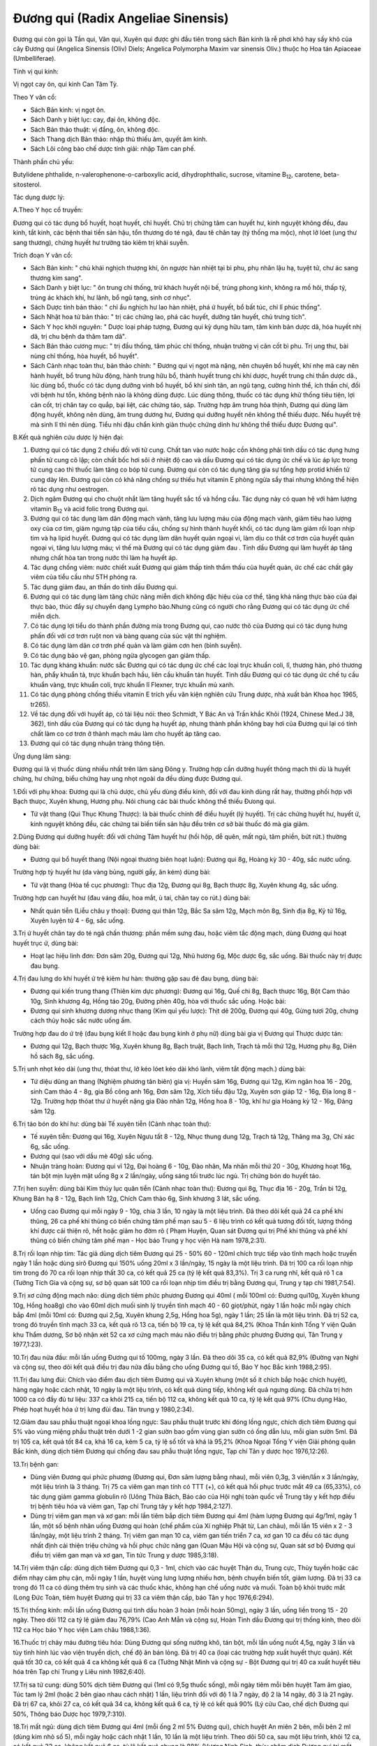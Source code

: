 .. _plants_duong_qui:

Đương qui (Radix Angeliae Sinensis)
###################################

Đương qui còn gọi là Tần qui, Vân qui, Xuyên qui được ghi đầu tiên trong
sách Bản kinh là rễ phơi khô hay sấy khô của cây Đương qui (Angelica
Sinensis (Oliv) Diels; Angelica Polymorpha Maxim var sinensis Oliv.)
thuộc họ Hoa tán Apiaceae (Umbelliferae).

Tính vị qui kinh:

Vị ngọt cay ôn, qui kinh Can Tâm Tỳ.

Theo Y văn cổ:

-  Sách Bản kinh: vị ngọt ôn.
-  Sách Danh y biệt lục: cay, đại ôn, không độc.
-  Sách Bản thảo thuật: vị đắng, ôn, không độc.
-  Sách Thang dịch Bản thảo: nhập thủ thiếu âm, quyết âm kinh.
-  Sách Lôi công bào chế dược tính giải: nhập Tâm can phế.

Thành phần chủ yếu:

Butylidene phthalide, n-valerophenone-o-carboxylic acid,
dihydrophthalic, sucrose, vitamine B\ :sub:`12`, carotene,
beta-sitosterol.

Tác dụng dược lý:

A.Theo Y học cổ truyền:

Đương qui có tác dụng bổ huyết, hoạt huyết, chỉ huyết. Chủ trị chứng tâm
can huyết hư, kinh nguyệt không đều, đau kinh, tắt kinh, các bệnh thai
tiền sản hậu, tổn thương do té ngã, đau tê chân tay (tý thống ma mộc),
nhọt lở lóet (ung thư sang thương), chứng huyết hư trường táo kiêm trị
khái suyễn.

Trích đoạn Y văn cổ:

-  Sách Bản kinh: " chủ khái nghịch thượng khí, ôn ngược hàn nhiệt tại
   bì phu, phụ nhân lậu hạ, tuyệt tử, chư ác sang thương kim sang".
-  Sách Danh y biệt lục: " ôn trung chỉ thống, trừ khách huyết nội bế,
   trúng phong kinh, không ra mồ hôi, thấp tý, trúng ác khách khí, hư
   lãnh, bổ ngũ tạng, sinh cơ nhục".
-  Sách Dược tính bản thảo: " chỉ ẩu nghịch hư lao hàn nhiệt, phá ứ
   huyết, bổ bất túc, chỉ lî phúc thống".
-  Sách Nhật hoa tử bản thảo: " trị các chứng lao, phá các huyết, dưỡng
   tân huyết, chủ trưng tích".
-  Sách Y học khởi nguyên: " Dược loại pháp tượng, Đương qui kỳ dụng hữu
   tam, tâm kinh bản dược dã, hóa huyết nhị dã, trị chu bệnh da thâm tam
   dã".
-  Sách Bản thảo cương mục: " trị đầu thống, tâm phúc chỉ thống, nhuận
   trường vị cân cốt bì phu. Trị ung thư, bài nùng chỉ thống, hòa huyết,
   bổ huyết".
-  Sách Cảnh nhạc toàn thư, bản thảo chính: " Đương qui vị ngọt mà nặng,
   nên chuyên bổ huyết, khí nhẹ mà cay nên hành huyết, bổ trung hữu
   động, hành trung hữu bổ, thành huyết trung chi khí dược, huyết trung
   chi thần dược dã., lúc dùng bổ, thuốc có tác dụng dưỡng vinh bổ
   huyết, bổ khí sinh tân, an ngũ tạng, cường hình thể, ích thần chí,
   đối với bệnh hư tổn, không bệnh nào là không dùng được. Lúc dùng
   thông, thuốc có tác dụng khử thống tiêu tiện, lợi cân cốt, trị chân
   tay co quắp, bại liệt, các chứng táo, sáp. Trường hợp âm trung hỏa
   thịnh, Đương qui dùng làm động huyết, không nên dùng, âm trung dương
   hư, Đương qui dưỡng huyết nên không thể thiếu được. Nếu huyết trệ mà
   sinh lî thì nên dùng. Tiểu nhi đậu chẩn kinh giản thuộc chứng dinh hư
   không thể thiếu được Đương qui".

B.Kết quả nghiên cứu dược lý hiện đại:

#. Đương qui có tác dụng 2 chiều đối với tử cung. Chất tan vào nước hoặc
   cồn không phải tinh dầu có tác dụng hưng phấn tử cung cô lập; còn
   chất bốc hơi sôi ở nhiệt độ cao và dầu Đương qui có tác dụng ức chế
   và lúc áp lực trong tử cung cao thì thuốc làm tăng co bóp tử cung.
   Đương qui còn có tác dụng tăng gia sự tổng hợp protid khiến tử cung
   dày lên. Đương qui còn có khả năng chống sự thiếu hụt vitamin E phòng
   ngừa sẩy thai nhưng không thể hiện rõ tác dụng như oestrogen.
#. Dịch ngâm Đương qui cho chuột nhắt làm tăng huyết sắc tố và hồng cầu.
   Tác dụng này có quan hệ với hàm lượng vitamin B\ :sub:`12` và acid
   folic trong Đương qui.
#. Đương qui có tác dụng làm dãn động mạch vành, tăng lưu lượng máu của
   động mạch vành, giảm tiêu hao lượng oxy của cơ tim, giảm ngưng tập
   của tiểu cầu, chống sự hình thành huyết khối, có tác dụng làm giảm
   rối loạn nhịp tim và hạ lipid huyết. Đương qui có tác dụng làm dãn
   huyết quản ngoại vi, làm dịu co thắt cơ trơn của huyết quản ngoại vi,
   tăng lưu lượng máu; vì thế mà Đương qui có tác dụng giảm đau . Tinh
   dầu Đương qui làm huyết áp tăng nhưng chất hòa tan trong nước thì làm
   hạ huyết áp.
#. Tác dụng chống viêm: nước chiết xuất Đương qui giảm thấp tính thẩm
   thấu của huyết quản, ức chế các chất gây viêm của tiểu cầu như 5TH
   phóng ra.
#. Tác dụng giảm đau, an thần do tinh dầu Đương qui.
#. Đương qui có tác dụng làm tăng chức năng miễn dịch không đặc hiệu của
   cơ thể, tăng khả năng thực bào của đại thực bào, thúc đẩy sự chuyển
   dạng Lympho bào.Nhưng cũng có người cho rằng Đương qui có tác dụng ức
   chế miễn dịch.
#. Có tác dụng lợi tiểu do thành phần đường mía trong Đương qui, cao
   nước thô của Đương qui có tác dụng hưng phấn đối với cơ trơn ruột non
   và bàng quang của súc vật thí nghiệm.
#. Có tác dụng làm dãn cơ trơn phế quản và làm giảm cơn hen (bình
   suyễn).
#. Có tác dụng bảo vệ gan, phòng ngừa glycogen gan giảm thấp.
#. Tác dụng kháng khuẩn: nước sắc Đương qui có tác dụng ức chế các loại
   trực khuẩn coli, lî, thương hàn, phó thương hàn, phẩy khuẩn tả, trực
   khuẩn bạch hầu, liên cầu khuẩn tán huyết. Tinh dầu Đương qui có tác
   dụng ức chế tụ cầu khuẩn vàng, trực khuẩn coli, trực khuẩn lî
   Flexner, trực khuẩn mủ xanh.
#. Có tác dụng phòng chống thiếu vitamin E trích yếu văn kiện nghiên cứu
   Trung dược, nhà xuất bản Khoa học 1965, tr265).
#. Về tác dụng đối với huyết áp, có tài liệu nói: theo Schmidt, Y Bác An
   và Trần khắc Khôi (1924, Chinese Med.J 38, 362), tinh dầu của Đương
   qui có tác dụng hạ huyết áp, nhưng thành phần không bay hơi của Đương
   qui lại có tính chất làm co cơ trơn ở thành mạch máu làm cho huyết áp
   tăng cao.
#. Đương qui có tác dụng nhuận tràng thông tiện.

Ứng dụng lâm sàng:

Đương qui là vị thuốc dùng nhiều nhất trên lâm sàng Đông y. Trường hợp
cần dưỡng huyết thông mạch thì dù là huyết chứng, hư chứng, biểu chứng
hay ung nhọt ngoài da đều dùng được Đương qui.

1.Đối với phụ khoa: Đương qui là chủ dược, chủ yếu dùng điều kinh, đối
với đau kinh dùng rất hay, thường phối hợp với Bạch thưọc, Xuyên khung,
Hương phụ. Nói chung các bài thuốc không thể thiếu Đưong qui.

-  Tứ vật thang (Qui Thục Khung Thược): là bài thuốc chính để điều
   huyết (lý huyết). Trị các chứng huyết hư, huyết ứ, kinh nguyệt không
   đều, các chứng tai biến tiền sản hậu đều trên cơ sở bài thuốc đó mà
   gia giảm.

2.Dùng Đương qui dưỡng huyết: đối với chứng Tâm huyết hư (hồi hộp, dễ
quên, mất ngủ, tâm phiền, bứt rứt.) thường dùng bài:

-  Đương qui bổ huyết thang (Nội ngoại thương biên hoạt luận): Đương
   qui 8g, Hoàng kỳ 30 - 40g, sắc nước uống.

Trường hợp tỳ huyết hư (da vàng bủng, người gầy, ăn kém) dùng bài:

-  Tứ vật thang (Hòa tể cục phương): Thục địa 12g, Đương qui 8g, Bạch
   thược 8g, Xuyên khung 4g, sắc uống.

Trường hợp can huyết hư (đau váng đầu, hoa mắt, ù tai, chân tay co
rút.) dùng bài:

-  Nhất quán tiễn (Liễu châu y thoại): Đương qui thân 12g, Bắc Sa sâm
   12g, Mạch môn 8g, Sinh địa 8g, Kỷ tử 16g, Xuyên luyện tử 4 - 6g, sắc
   uống.

3.Trị ứ huyết chân tay do té ngã chấn thương: phần mềm sưng đau, hoặc
viêm tắc động mạch, dùng Đương qui hoạt huyết trục ứ, dùng bài:

-  Hoạt lạc hiệu linh đơn: Đơn sâm 20g, Đương qui 12g, Nhũ hương 6g, Mộc
   dược 6g, sắc uống. Bài thuốc này trị được đau bụng.

4.Trị đau lưng do khí huyết ứ trệ kiêm hư hàn: thường gặp sau đẻ đau
bụng, dùng bài:

-  Đương qui kiến trung thang (Thiên kim dực phương): Đương qui 16g,
   Quế chi 8g, Bạch thược 16g, Bột Cam thảo 10g, Sinh khương 4g, Hồng
   táo 20g, Đường phèn 40g, hòa với thuốc sắc uống. Hoặc bài:
-  Đương qui sinh khương dương nhục thang (Kim quỉ yếu lược): Thịt dê
   200g, Đương qui 40g, Gừng tươi 20g, chưng cách thủy hoặc sắc nước
   uống ấm.

Trường hợp đau do ứ trệ (đau bụng kiết lî hoặc đau bụng kinh ở phụ nữ)
dùng bài gia vị Đương qui Thược dược tán:

-  Đương qui 12g, Bạch thược 16g, Xuyên khung 8g, Bạch truật, Bạch linh,
   Trạch tả mỗi thứ 12g, Hương phụ 8g, Diên hồ sách 8g, sắc uống.

5.Trị unh nhọt kéo dài (ung thư, thóat thư, lở kéo lóet kéo dài khó
lành, viêm tắt động mạch.) dùng bài:

-  Tứ diệu dũng an thang (Nghiệm phương tân biên) gia vị: Huyền sâm
   16g, Đương qui 12g, Kim ngân hoa 16 - 20g, sinh Cam thảo 4 - 8g, gia
   Bồ công anh 16g, Đơn sâm 12g, Xích tiểu đậu 12g, Xuyên sơn giáp 12 -
   16g, Địa long 8 - 12g. Trường hợp thóat thư ứ huyết nặng gia Đào nhân
   12g, Hồng hoa 8 - 10g, khí hư gia Hoàng kỳ 12 - 16g, Đảng sâm 12g.

6.Trị táo bón do khí hư: dùng bài Tế xuyên tiễn (Cảnh nhạc toàn thư):

-  Tế xuyên tiễn: Đương qui 16g, Xuyên Ngưu tất 8 - 12g, Nhục thung dung
   12g, Trạch tả 12g, Thăng ma 3g, Chỉ xác 6g, sắc uống.
-  Đương qui (sao với dầu mè 40g) sắc uống.
-  Nhuận tràng hoàn: Đương qui vĩ 12g, Đại hoàng 6 - 10g, Đào nhân, Ma
   nhân mỗi thứ 20 - 30g, Khương hoạt 16g, tán bột mịn luyện mật uống 8g
   x 2 lần/ngày, uống sáng tối trước lúc ngủ. Trị chứng bón do huyết
   táo.

7.Trị hen suyễn: dùng bài Kim thủy lục quân tiễn (Cảnh nhạc toàn thư):
Đương qui 8g, Thục địa 16 - 20g, Trần bì 12g, Khung Bán hạ 8 - 12g, Bạch
linh 12g, Chích Cam thảo 6g, Sinh khương 3 lát, sắc uống.

-  Uống cao Đương qui mỗi ngày 9 - 10g, chia 3 lần, 10 ngày là một liệu
   trình. Đã theo dõi kết quả 24 ca phế khí thũng, 26 ca phế khí thũng
   có biến chứng tâm phế mạn sau 5 - 6 liệu trình có kết quả tương đối
   tốt, lượng thông khí được cải thiện rõ, hết hoặc giảm ho đờm rõ (
   Phạm Huyện, Quan sát Đương qui trị Phế khí thũng và phế khí thũng có
   biến chứng tâm phế mạn - Học báo Trung y học viện Hà nam 1978,2:31).

8.Trị rối loạn nhịp tim: Tác giả dùng dịch tiêm Đương qui 25 - 50% 60 -
120ml chích trực tiếp vào tĩnh mạch hoặc truyền ngày 1 lần hoặc dùng
sirô Đương qui 150% uống 20ml x 3 lần/ngày, 15 ngày là một liệu trình.
Đã trị 100 ca rối loạn nhịp tim trong đó 70 ca rối loạn nhịp thất 30 ca,
có kết quả 25 ca (tỷ lệ kết quả 83,3%). Trị 3 ca rung nhĩ, kết quả rõ 1
ca (Tưởng Tích Gia và cộng sự, sơ bộ quan sát 100 ca rối loạn nhịp tim
điều trị bằng Đương qui, Trung y tạp chí 1981,7:54).

9.Trị xơ cứng động mạch não: dùng dịch tiêm phức phương Đương qui 40ml (
mỗi 100ml có: Đương qui10g, Xuyên khung 10g, Hồng hoa8g) cho vào 60ml
dịch muối sinh lý truyền tĩnh mạch 40 - 60 giọt/phút, ngày 1 lần hoặc
mỗi ngày chích bắp 4ml (mỗi 10ml có: Đương qui 2,5g, Xuyên khung 2,5g,
Hồng hoa 5g), ngày 1 lần; 25 lần là một liệu trình. Đã trị 52 ca, trong
đó truyền tĩnh mạch 33 ca, kết quả rõ 13 ca, tiến bộ 19 ca, tỷ lệ kết
quả 84,2% (Khoa Thần kinh Tổng Y viện Quân khu Thẩm dương, Sơ bộ nhận
xét 52 ca xơ cứng mạch máu não điều trị bằng phức phương Đương qui, Tân
Trung y 1977,1:23).

10.Trị đau nửa đầu: mỗi lần uống Đương qui tố 100mg, ngày 3 lần. Đã theo
dõi 35 ca, có kết quả 82,9% (Đường vạn Nghi và cộng sự, theo dõi kết quả
điều trị đau nửa đầu bằng cho uống Đương qui tố, Báo Y học Bắc kinh
1988,2:95).

11.Trị đau lưng đùi: Chích vào điểm đau dịch tiêm Đương qui và Xuyên
khung (một số ít chích bắp hoặc chích huyệt), hàng ngày hoặc cách nhật,
10 ngày là một liệu trình, có kết quả dùng tiếp, không kết quả ngưng
dùng. Đã chữa trị hơn 1000 ca có đầy đủ tư liệu: 337 ca khỏi 215 ca,
tiến bộ 112 ca, không kết quả 10 ca, tỷ lệ kết quả 97% (Chu dụng Hào,
Phép hoạt huyết hóa ứ trị lưng đùi đau. Tân trung y 1980,2:34).

12.Giảm đau sau phẫu thuật ngoại khoa lồng ngực: Sau phẫu thuật trước
khi đóng lồng ngực, chích dịch tiêm Đương qui 5% vào vùng miệng phẫu
thuật trên dưới 1 -2 gian sườn bao gồm vùng gian sườn có ống dẫn lưu,
mỗi gian sườn 5ml. Đã trị 105 ca, kết quả tốt 84 ca, khá 16 ca, kém 5
ca, tỷ lệ số tốt và khá là 95,2% (Khoa Ngoại Tổng Y viện Giải phóng
quân Bắc kinh, dùng dịch tiêm Đương qui chống đau sau phẫu thuật lồng
ngực, Tạp chí Tân y dược học 1976,12:26).

13.Trị bệnh gan:

-  Dùng viên Đương qui phức phương (Đương qui, Đơn sâm lượng bằng
   nhau), mỗi viên 0,3g, 3 viên/lần x 3 lần/ngày, một liệu trình là 3
   tháng. Trị 75 ca viêm gan mạn tính có TTT (+), có kết quả hồi phục
   trước mắt 49 ca (65,33%), có tác dụng giảm gamma globulin rõ (Uông
   Thừa Bách, Báo cáo của Hội nghị toàn quốc về Trung tây y kết hợp điều
   trị bệnh tiêu hóa và viêm gan, Tạp chí Trung tây y kết hợp
   1984,2:127).
-  Dùng trị viêm gan mạn và xơ gan: mỗi lần tiêm bắp dịch tiêm Đương qui
   4ml (hàm lượng Đương qui 4g/1ml, ngày 1 lần, một số bệnh nhân uống
   Đương qui hoàn (chế phẩm của Xí nghiệp Phật từ, Lan châu), mỗi lần 15
   viên x 2 - 3 lần/ngày, một liệu trình 2 tháng. Trị viêm gan mạn 10
   ca, viêm gan tiến triển 7 ca, xơ gan 10 ca đều có tác dụng nhất định
   cải thiện triệu chứng và hồi phục chức năng gan (Quan Mậu Hội và
   cộng sự, Quan sát sơ bộ Đương qui điều trị viêm gan mạn và xơ gan,
   Tin tức Trung y dược 1985,3:18).

14.Trị viêm thận cấp: dùng dịch tiêm Đương qui 0,3 - 1ml, chích vào các
huyệt Thận du, Trung cực, Thủy tuyền hoặc các điểm nhạy cảm phụ cận, mỗi
ngày 1 lần, huyệt vùng lưng lượng nhiều hơn, bệnh chuyển biến tốt, giảm
lượng. Đã trị 33 ca trong đó 11 ca có dùng thêm trụ sinh và các thuốc
khác, không hạn chế uống nước và muối. Toàn bộ khỏi trước mắt (Long Đức
Toàn, tiêm huyệt Đương qui trị 33 ca viêm thận cấp, báo Tân y học
1976,6:294).

15.Trị thống kinh: mỗi lần uống Đương qui tinh dầu hoàn 3 hoàn (mỗi
hoàn 50mg), ngày 3 lần, uống liền trong 15 - 20 ngày. Theo dõi 112 ca tỷ
lệ giảm đau 76,79% (Cao Anh Mẫn và cộng sự, Hoàn Tinh dầu Đương qui trị
thống kinh, theo dõi 112 ca Học báo Y học viện Lam châu 1988,1:36).

16.Thuốc trị chảy máu đường tiêu hóa: Dùng Đương qui sống nướng khô, tán
bột, mỗi lần uống nuốt 4,5g, ngày 3 lần và tùy tình hình lúc vào viện
truyền dịch, chế độ ăn bán lỏng. Đã trị 40 ca (loại các trường hợp xuất
huyết thực quản). Kết quả tốt 30 ca, có kết quả 4 ca không kết quả 6 ca
(Tưởng Nhật Minh và cộng sự - Bột Đương qui trị 40 ca xuất huyết tiêu
hóa trên Tạp chí Trung y Liêu ninh 1982,6:40).

17.Trị sa tử cung: dùng 50% dịch tiêm Đương qui (1ml có 9,5g thuốc
sống), mỗi ngày tiêm mỗi bên huyệt Tam âm giao, Túc tam lý 2ml (hoặc 2
bên giao nhau cách nhật) 1 lần, liệu trình đối với độ 1 là 7 ngày, độ 2
là 14 ngày, độ 3 là 21 ngày. Đã trị 67 ca, khỏi 27 ca, có kết quả 34 ca,
không kết quả 6 ca, tỷ lệ có kết quả 90% (Lý cửu Cao, chế dịch Đương
qui 50%, Thông báo Dược học 1979,7:310).

18.Trị mất ngủ: dùng dịch tiêm Đương qui 4ml (mỗi ống 2 ml 5% Đương
qui), chích huyệt An miên 2 bên, mỗi bên 2 ml (dùng kim nhỏ số 5), mỗi
ngày hoặc cách nhật 1 lần, 10 lần là một liệu trình. Theo dõi 50 ca, sau
một liệu trình, khỏi 12 ca, có kết quả 32 ca, không kết quả 6 ca, tỷ lệ
kết quả chung là 88% (Vương Ninh Sinh, thủy châm dịch Đương qui trị mất
ngủ 50 ca, Tạp chí Trung tây y kết hợp 1983,5:319).

19.Trị đái dầm: dùng 55 dịch tiêm Đương qui, thủy châm các huyệt sau:
Thận du, Bàng quang du, Đại trường du, Quan nguyên, Trung cực, Tam âm
giao, Điểm di niệu (điểm giữa nếp lằn ngang giữa 2 đốt 1 và 2 ngón út
phía lòng bàn tay), mỗi lần chọn 3 - 4 huyệt, mỗi huyệt chích 0,5 - 1ml,
ngày 1 lần, chích một tuần không kết quả ngưng chích. Đã trị 87 ca, theo
dõi trên 2 năm, kết quả 1 lần chích khỏi 28 ca, 2 - 5 lần chích khỏi 34
ca, tiến bộ rõ 11 ca, 9 ca không được theo dõi (Thang truyền Quân,
Đương qui thủy châm trị đái dầm, Tạp chí Thầy thuốc chân đất 1977,4:21).

20.Trị viêm tắc động mạch: dùng 105 dịch chích tĩnh mạch Đương qui hoặc
255 dịch chích tĩnh mạch Đương qui 80 - 100ml, bệnh nặng gia thêm liều,
chích hoặc truyền tĩnh mạch với dịch 10% 10 - 2-ml, với 25% 5 - 10ml,
chích vào động mạch. Hoặc dùng 55 dịch tiêm bắp 5 - 20ml chích vào điểm
huyệt nhạy cảm hoặc tiết đoạn thần kinh. Mỗi ngày 1 lần, một tuần 6 lần,
4 tuần là một liệu trình. Đã trị 52 ca, kết quả 88,5%, có tác dụng giảm
đau, tăng tuần hoàn máu, tăng nhiệt độ ở da, chống phát sinh và phát
triển hoại tử, tăng nhanh lành vết lóet (Tổ Đương qui ngoại khoa Bệnh
viện số 2 Viện Y học Hà bắc, Quan sát hiệu quả lâm sàng của dịch tiêm
Đương qui đối với viêm tắc động mạch, Tạp chí Tân y dược học
1977,11:35).

21.Trị Herpes zoster: mỗi lần uống bột Đương qui 0,5 - 1g, cách 4 - 6giờ
uống 1 lần. Trị 54 ca, bình quân 6 - 7 ngày khỏi. (Lê Trung Phi và cộng
sự, Hiệu quả của Đương qui trị 54 ca Herpes zoster, Tạp chí Trung hoa y
học 1961, 5:317).

22.Trị Psoriasis: dùng 2% dịch tiêm Đương qui 4ml 2% Procain 4ml, trộn
đều thủy châm huyệt vị, ngày 1 lần. Đã trị 100 ca, khỏi 80 ca, kết quả
tốt 15 ca, có tiến bộ 5 ca (Lương Đức Niên và cộng sự, Thảo luận về 200
ca Psoriasis, có chế phát bệnh và hiệu quả điều trị, Học báo Trung y
dược 1981,4:34).

23.Trị chứng trọc đầu: dùng Đương qui, Bá tử nhân mỗi thứ 500g tán bột
luyện mật làm hoàn bằng hạt đậu, mỗi ngày 3 lần, mỗi lần uống sau bữa ăn
9g. Đã trị hơn 40 ca, kết quả tốt (Tiết Duy Chấn, Điều trị trọc đầu
bằng Trung dược Báo trung y Thiểm tây, 1987,9:419).

24.Trị chàm, mề đay (urticaire) và bệnh ngoài da: dùng dịch tiêm Đương
qui thủy châm huyệt loa tai, thường dùng cách huyệt Tuyến thượng thận,
nội tiết, thần môn, dưới vỏ não. Đối với chàm, mề đay gia Khu phế, bệnh
sắc tố gia Khu Can, mỗi bên chọn 2 huyệt, mỗi huyệt chích 0,1 - 0,2ml,
cách nhật, một liệu trình 10 - 20 lần. Đã trị 363 ca, tỷ lệ kết quả
90,75 (Khoa Da liễu Y viện Trung tâm Thái nguyên, Quan sát hiệu quả
điều trị chàm, mề đay và bệnh ngoài da bằng thủy nhĩ châm Đương qui, Tạp
chí Y dương Sơn tây 1975,5:69).

25.Trị nứt nẻ hậu môn: Dịch tiêm Đương qui 2ml gia 1% Lidocain 3 - 5ml,
chích vào đáy vùng nứt. Trị có theo dõi 114 ca, ttr lệ kết quả 96,5% (
Từ nguyên Khang, Nhận xét lâm sàng về điều trị nứt hậu môn bằng dịch
tiêm Đương qui, Báo Trung y Thiên tân 1986,4:10).

26.Trị viêm xoang hàm mạn tính có mủ: trước rửa sạch hết nước và mủ
trong xoang, rồi bơm vào nước Hoàng liên, Đương qui 5 - 8ml (mỗi 100ml
có Hoàng liên, Đương qui, mỗi thứ 20g, mỗi tuần 1 - 2 lần. Đã trị 302
ca, có 267 xoang, tỷ lệ khỏi 84,3%, tiến bộ tốt 9%, tỷ lệ kết quả 93,3%
(Chu chuẩn Thành, Trị viêm xoang hàm mạn tính có mủ bằng dịch Đương qui
- Hoàng liên, Tạp chí Y học Trung hoa 1975,2:132).

27.Trị viêm mũi mạn: sau khi dùng cồn vô trùng da mũi, dùng 5% dịch
Đương qui đã diệt khuẩn (pH 5) 1ml gia thêm một ít 0,5% procain, dùng
kim nhỏ số 41/2 chích vào hai huyệt Nghênh hương, mỗi bên 0,5ml, ngày 1
lần, 7 lần là một liệu trình. Đã trị 32 ca trong đó có 4 ca dị ứng viêm
mũi đều khỏi, viêm mũi đơn thuần 17 ca, khỏi 13 ca, kết quả rõ 2 ca,
giảm nhẹ 3 ca, không kết quả 1 ca (Khoa Tai mũi họng Bệnh viện nhân dân
số 4 Thành phố Cát lâm, giới thiệu dịch Đương qui thủy châm điều trị
viêm mũi mạn, Tạp chí Tân y dược học 1974,9:17).

Ngoài ra còn dùng dịch Đương qui Hồng hoa (5% dịch Đương qui 0,5ml;
0,1% Hồng hoa 0,3ml) chích vào dưới niêm mạc mũi. Trị viêm mũi phì đại
mạn 43 ca, tỷ lệ đạt kết quả 90,7% (Lý Hồng Căn và cộng sự, Sơ bộ nhận
xét về dịch Hồng hoa - Đương qui trị viêm mũi phì đại mạn tính, Tạp chí
Y Trung cấp 1986,5:49).

28.Trị viêm họng mạn: dùng 50% dịch Đương qui chích vào huyệt nhạy cảm ở
cổ (thường vị trí huyệt cách đốt sống cổ 4 và 5 ra 2 bên 5 phân, tương
đương huyệt Giáp tích Hoa đà), mỗi lần mỗi bên 0,5ml, ngày 1 lần, 10 lần
là một liệu trình. Theo dõi 130 ca kết quả tốt (Lý Trấn, Chích dịch 50%
Đương qui vào huyệt nhạy cảm ở cổ trị viêm họng mạn tính 130 ca Tạp chí
Trung y Liêu ninh 1986,4:39).

29.Trị điếc đột ngột: dùng dịch tiêm 200% Đương qui 20ml gia glucoz 5%
20ml, chích tĩnh mạch ngày 1 lần, mỗi liệu trình 5 ngày. Theo dõi 4 - 5
liệu trình, đã trị 105 ca, khỏi 21 ca, kết quả tiến bộ 29 ca, không kết
quả 26 ca, tỷ lệ kết quả 75% tốt hơn tổ đối chiếu dùng Tây y (Phùng
Nghiêm và cộng sự, Quan sát lâm sàng điếc đột ngột bằng dịch tiêm nồng
độ cao Đương qui, Tạp chí Trung tây y kết hợp 1986, 9:536).

30.Trị viêm xơ tổ chức xốp ngọc hành: dùng 10% dịch Đương qui 2ml gia 2%
Procain 1ml chích vào đường cứng quanh tổ chức xốp, mỗi tuần 1 lần. Đã
trị 2 ca khỏi sau 5 và 10 lần chích (Lỗ Hiệp và cộng sự, Dịch Đương qui
trị khỏi 2 ca viêm xơ tổ chức xốp Ngọc hành, Báo Y học Bắc kinh
1980,1:47).

31.Giới thiệu một số bài thuốc kinh nghiệm:

-  Trị chảy máu cam không ngừng: Đương qui sao khô, tán nhỏ, mỗi lần
   uống 4g với nước cháo, ngày 2 - 3 lần.
-  Dưỡng não hoàn: Đương qui 100g, Viễn chí 40g, Xương bồ 40g, Táo nhân
   60g, Ngũ vị 60g, Kỷ tử 80g, Đởm tinh 40g, Thiên trúc hoàng 40g, Long
   cốt 40g, Ích trí nhân 60g, Hổ phách 40g, Nhục thung dung 80g, Bá tử
   nhân 60g, Chu sa 40g, Hồ đào nhục 80g. Tất cả tán thành bột thêm mật
   ong viên thành viên nặng 4g. Ngày uống 2 lần, mỗi lần 1 viên, uống
   liền 15 ngày.

Liều lượng thường dùng và chú ý:

-  Liều thường dùng: 5 - 15g. Dùng ngoài tùy theo bệnh lý.
-  Trường hợp bổ huyết, cải thiện tuần hoàn, táo bón dùng liều cao, có
   thể dùng đến 40 - 80g.
-  Theo Y học cổ truyền bổ huyết dùng Đương qui thân, Hoạt huyết hóa ứ
   dùng Đương qui vĩ, Hòa huyết (vừa bổ vừa hoạt) dùng toàn Đương qui.
   Đương qui đầu ít dùng một mình.
-  Theo kết quả nghiên cứu của Sở nghiên cứu Trung dược thuộc Viện
   nghiên cứu Trung y Trung quốc phân tích thành phần hóa học kết luận:
   Đương qui đầu và vĩ có thành phần hóa học giống nhau. Sau đó, Y học
   viện Tây an dùng 8% Đương qui đầu, vĩ và thân sắc nước tiến hành thực
   nghiệm trên súc vật. Kết quả chứng minh: cả 3 loại đều có tác dụng
   hưng phấn rõ trên cơ trơn tử cung, không có gì khác biệt (Phùng Bảo
   Lân chủ biên, sách cổ kim Trung dược bào chế sơ thám, trang 175, Nhà
   xuất bản Khoa học Kỹ thuật Sơn đông xuất bản năm 1984).

 

..  image:: DUONGQUI.JPG
   :width: 50px
   :height: 50px
   :target: DUONGQUI_.HTM
